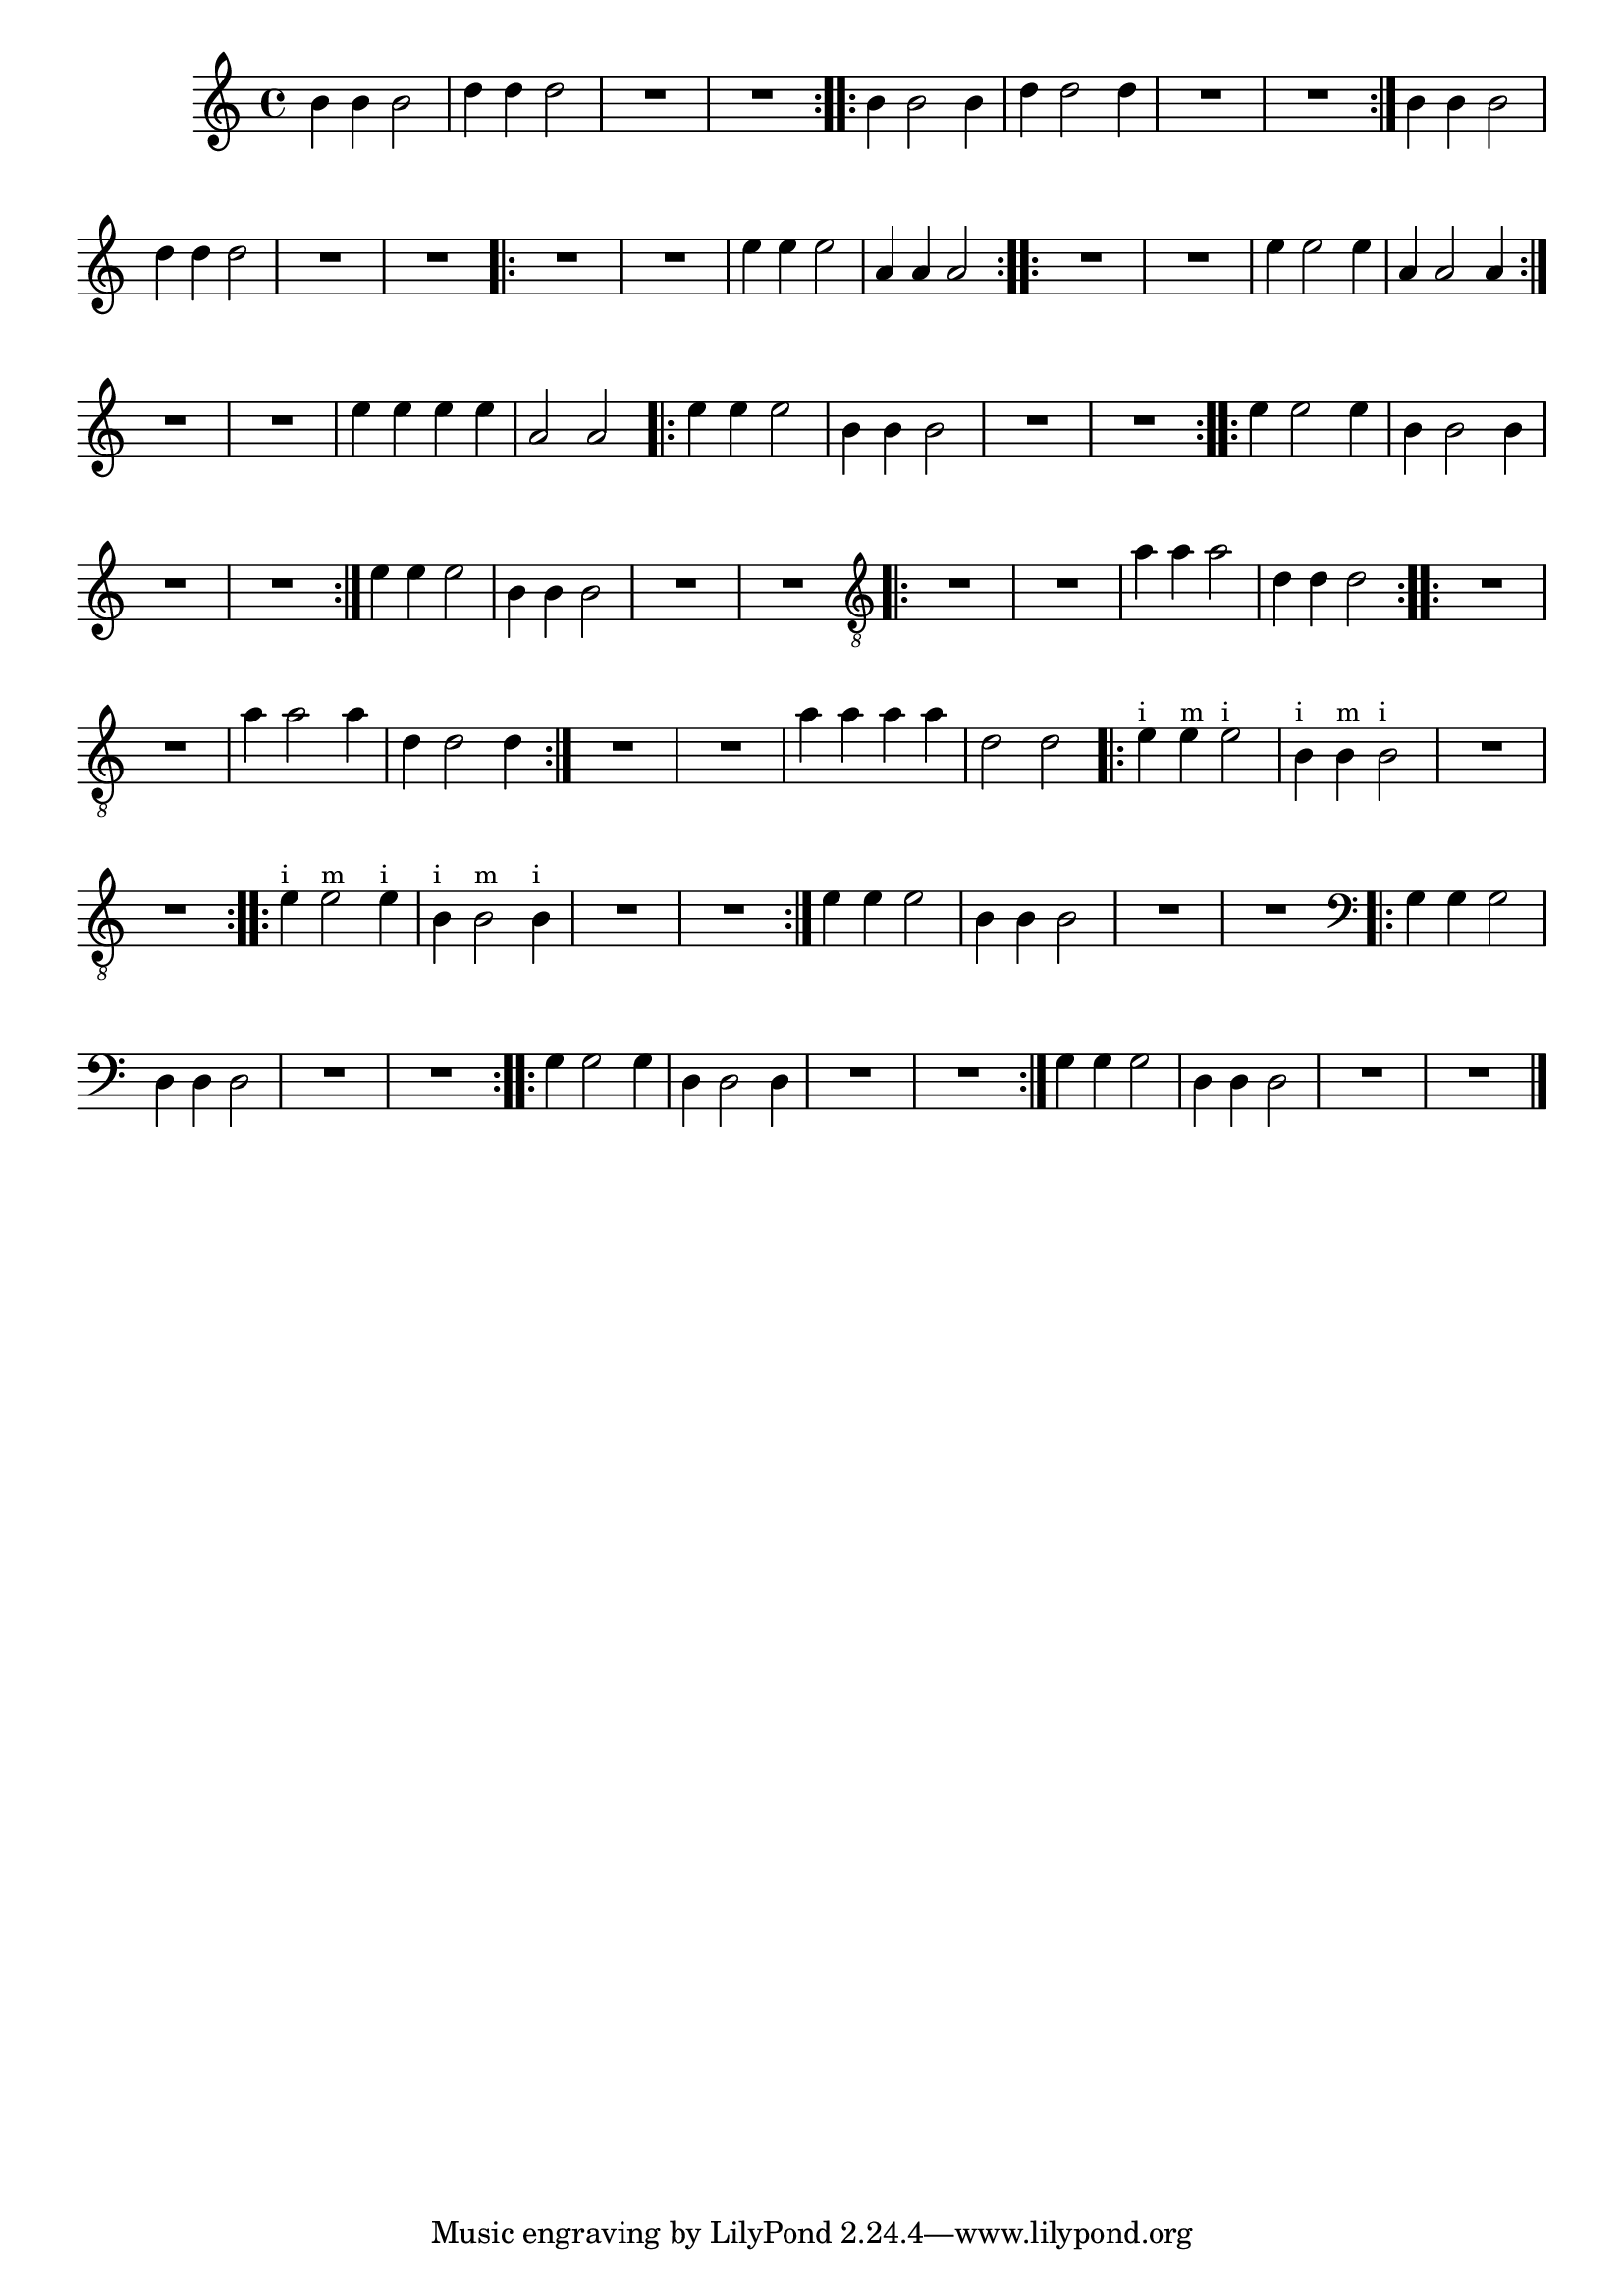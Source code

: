 %% -*- coding: utf-8 -*-
\version "2.12.1"

%%\header { texidoc="Terceira Lição"}

\relative c'' {

  \override Staff.TimeSignature #'style = #'()
  \time 4/4 
  \override Score.BarNumber #'transparent = ##t
  \override Score.RehearsalMark #'font-size = #-2


  %% CAVAQUINHO - BANJO
  \tag #'cv {

    \repeat volta 2 {
      b4 b b2
      d4 d d2
      R1
      R
    }
    
    \repeat volta 2 {
      b4 b2 b4
      d4 d2 d4
      R1
      R
    }

    b4 b b2
    d4 d d2
    R1
    R
  }

  %% BANDOLIM
  \tag #'bd {

    \repeat volta 2 {
      R1
      R    
      e4 e e2
      a,4 a a2
    }
    
    \repeat volta 2 {
      R1
      R
      e'4 e2 e4
      a,4 a2 a4
    }

    R1
    R
    e'4 e e e
    a,2 a
  }

  %% VIOLA
  \tag #'va {

    \repeat volta 2 {
      e'4 e e2
      b4 b b2
      R1
      R
    }
    
    \repeat volta 2 {
      e4 e2 e4
      b4 b2 b4
      R1
      R
    }

    e4 e e2
    b4 b b2
    R1
    R     

  }

  %% VIOLÃO TENOR
  \tag #'vt {

    \clef "G_8"
    \repeat volta 2 {
      R1
      R    
      a4 a a2
      d,4 d d2
    }
    
    \repeat volta 2 {
      R1
      R
      a'4 a2 a4
      d,4 d2 d4
    }

    R1
    R
    a'4 a a a
    d,2 d

  }


  %% VIOLÃO
  \tag #'vi {

    \relative c' {
      \clef "G_8"

      \repeat volta 2 {
        e4^\markup {\small {"i"}} e^\markup {\small {"m"}} e2^\markup {\small {"i"}}
        b4^\markup {\small {"i"}} b^\markup {\small {"m"}} b2^\markup {\small {"i"}}
        R1
        R
      }
      
      \repeat volta 2 {
        e4^\markup {\small {"i"}} e2^\markup {\small {"m"}} e4^\markup {\small {"i"}}
        b4^\markup {\small {"i"}} b2^\markup {\small {"m"}} b4^\markup {\small {"i"}}
        R1
        R
      }

      e4 e e2
      b4 b b2
      R1
      R     
    }
  }

  %% BAIXO - BAIXOLÃO
  \tag #'bx {

    \relative c' {
      \clef bass

      \repeat volta 2 {
        g4 g g2
        d4 d d2
        R1
        R
      }
      
      \repeat volta 2 {
        g4 g2 g4
        d4 d2 d4
        R1
        R
      }

      g4 g g2
      d4 d d2
      R1
      R 

    }
  }


  %% END DOCUMENT
  \bar "|."
}



